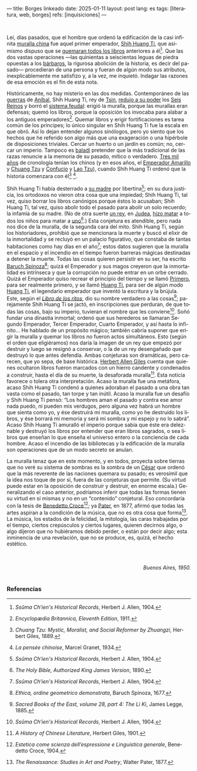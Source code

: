 ---
title: Borges linkeado
date: 2025-01-11
layout: post
lang: es
tags: [literatura, web, borges]
refs: [inquisiciones]
---
#+OPTIONS: toc:nil num:nil
#+LANGUAGE: es


#+begin_center
** La muralla y los libros
#+end_center


#+begin_export html
<br/>
#+end_export

Leí, días pasados, que el hombre que ordenó la edificación de la casi infinita [[https://es.wikipedia.org/wiki/Gran_Muralla_China][muralla china]] fue aquel primer emperador, [[https://es.wikipedia.org/wiki/Qin_Shi_Huang][Shih Huang Ti]], que asimismo dispuso que se [[https://es.wikipedia.org/wiki/Quema_de_libros_y_sepultura_de_intelectuales][quemaran todos los libros]] anteriores a él[fn:2]. Que las dos vastas operaciones ---las quinientas a seiscientas leguas de piedra opuestas a los [[https://es.wikipedia.org/wiki/Xiongnu][bárbaros]], la rigurosa abolición de la historia, es decir del pasado--- procedieran de una persona y fueran de algún modo sus atributos, inexplicablemente me satisfizo y, a la vez, me inquietó. Indagar las razones de esa emoción es el fin de esta nota.

Históricamente, no hay misterio en las dos medidas. Contemporáneo de las [[https://es.wikipedia.org/wiki/Guerras_p%C3%BAnicas][guerras]] de [[https://es.wikipedia.org/wiki/An%C3%ADbal][Aníbal]], Shih Huang
Ti, rey de [[https://es.wikipedia.org/wiki/Estado_Qin][Tsin]], [[https://es.wikipedia.org/wiki/Guerras_de_unificaci%C3%B3n_chinas][redujo a su poder]] los [[https://es.wikipedia.org/wiki/Reinos_combatientes][Seis Reinos]] y borró el [[https://es.wikipedia.org/wiki/Fengjian][sistema feudal]]: erigió la muralla, porque las murallas eran defensas; quemó los libros, porque la oposición los invocaba para alabar a los antiguos emperadores[fn:3].
Quemar libros y erigir fortificaciones es tarea común de los príncipes; lo único singular en Shih Huang Ti fue la escala en que obró. Así lo dejan entender algunos sinólogos, pero yo siento que los hechos que he referido son algo más que una exageración o una hipérbole de disposiciones triviales. Cercar un huerto o un jardín es común; no, cercar un imperio. Tampoco es [[https://es.wiktionary.org/wiki/balad%C3%AD][baladí]] pretender que la más tradicional de las razas renuncie a la memoria de su pasado, mítico o verdadero. [[https://es.wikipedia.org/wiki/Historia_de_China][Tres mil años]] de cronología tenían los chinos (y en esos años, el [[https://es.wikipedia.org/wiki/Emperador_amarillo][Emperador Amarillo]] y [[https://es.wikipedia.org/wiki/Zhuangzi][Chuang Tzu]] y [[https://es.wikipedia.org/wiki/Confucio][Confucio]] y [[https://es.wikipedia.org/wiki/Lao-Tse][Lao Tzu]]), cuando Shih Huang Ti ordenó que la historia comenzara con él[fn:4] [fn:5].

Shih Huang Ti había desterrado a [[https://en.wikipedia.org/wiki/Queen_Dowager_Zhao][su madre]] por libertina[fn:2]; en su dura justicia, los
ortodoxos no vieron otra cosa que una impiedad; Shih Huang Ti, tal vez, quiso
borrar los libros canónigos porque éstos lo acusaban; Shih Huang Ti, tal vez, quiso
abolir todo el pasado para abolir un solo recuerdo; la infamia de su madre. (No de
otra suerte [[https://es.wikipedia.org/wiki/Herodes_I_el_Grande][un rey]], en [[https://es.wikipedia.org/wiki/Judea][Judea]], [[https://es.wikipedia.org/wiki/Matanza_de_los_Inocentes][hizo matar]] a todos los niños para matar a [[https://es.wikipedia.org/wiki/Jes%C3%BAs_de_Nazaret][uno]][fn:6].)
Esta conjetura es atendible, pero nada nos dice de la muralla, de la segunda cara
del mito. Shih Huang Ti, según los historiadores, prohibió que se mencionara la
muerte y buscó el elixir de la inmortalidad y se recluyó en un palacio figurativo, que
constaba de tantas habitaciones como hay días en el año[fn:2]; estos datos sugieren que
la muralla en el espacio y el incendio en el tiempo fueron barreras mágicas
destinadas a detener la muerte. Todas las cosas quieren persistir en su ser, ha escrito [[https://es.wikipedia.org/wiki/Baruch_Spinoza][Baruch Spinoza]][fn:7]; quizá el
Emperador y sus magos creyeron que la inmortalidad es intrínseca y que la corrupción no puede entrar en un orbe cerrado. Quizá el Emperador quiso recrear el principio del tiempo y se llamó [[https://en.wiktionary.org/wiki/%E5%A7%8B#Definitions][Primero]], para
ser realmente primero, y se llamó [[https://es.wikipedia.org/wiki/Emperador_de_China][Huang Ti]], para ser de algún modo [[https://es.wikipedia.org/wiki/Emperador_amarillo][Huang Ti]], el
legendario emperador que inventó la escritura y la brújula. Este, según el [[https://es.wikipedia.org/wiki/Libro_de_los_Ritos][/Libro de los ritos/]], dio su nombre verdadero a las cosas[fn:1]; parejamente Shih Huang Ti se jactó, en inscripciones que perduran, de que todas las cosas, bajo su imperio, tuvieran el nombre que les conviene[fn:2]. Soñó fundar una dinastía inmortal; ordenó que sus herederos se llamaran Segundo Emperador, Tercer Emperador, Cuarto Emperador, y así hasta lo infinito... He hablado de un propósito mágico; también cabría suponer que erigir la muralla y quemar los libros no fueron actos simultáneos. Esto (según el orden que eligiéramos) nos daría la imagen de un rey que empezó por destruir y luego se resignó a conservar, o la de un rey desengañado que destruyó lo que antes defendía. Ambas conjeturas son dramáticas, pero carecen, que yo sepa, de base histórica. [[https://es.wikipedia.org/wiki/Herbert_Giles][Herbert Allen Giles]] cuenta que quienes ocultaron libros fueron marcados con un hierro candente y condenados a construir, hasta el día de su muerte, la desaforada muralla[fn:8]. Esta noticia favorece o tolera otra interpretación. Acaso la muralla fue una metáfora, acaso Shih Huang Ti condenó a quienes adoraban el pasado a una obra tan vasta como el pasado, tan torpe y tan inútil. Acaso la muralla fue un desafío y Shih Huang Ti pensó: “Los hombres aman el pasado y contra ese amor nada puedo, ni pueden mis verdugos, pero alguna vez habrá un hombre que sienta como yo, y ése destruirá mi muralla, como yo he destruido los libros, y ése borrará mi memoria y será mi sombra y mi espejo y no lo sabrá”. Acaso Shih Huang Ti amuralló el imperio porque sabía que éste era deleznable y
destruyó los libros por entender que eran libros sagrados, o sea libros que enseñan lo que enseña el universo entero o la conciencia de cada hombre. Acaso el incendio de las bibliotecas y la edificación de la muralla son operaciones
que de un modo secreto se anulan.

La muralla tenaz que en este momento, y en todos, proyecta sobre tierras que no veré su sistema de sombras es la sombra de un [[https://es.wikipedia.org/wiki/C%C3%A9sar_(t%C3%ADtulo)][César]] que ordenó que la más reverente de las naciones quemara su pasado; es verosímil que la idea nos toque de por sí, fuera de las conjeturas que permite. (Su virtud puede estar en la oposición de construir y destruir, en enorme escala.) Generalizando el caso anterior, podríamos inferir que todas las formas tienen su virtud en sí mismas y no en un “contenido” conjetural. Eso concordaría con la tesis de [[https://es.wikipedia.org/wiki/Benedetto_Croce][Benedetto Croce]][fn:10]; ya [[https://es.wikipedia.org/wiki/Walter_Pater][Pater]], en 1877, afirmó que todas las artes aspiran a la condición de la música, que no es otra cosa que forma[fn:11]. La música, los estados de la felicidad, la mitología, las caras trabajadas por el tiempo, ciertos crepúsculos y ciertos lugares, quieren decirnos algo, o algo dijeron que no hubiéramos debido perder, o están por decir algo; esta inminencia de una revelación, que no se produce, es, quizá, el hecho estético.

#+begin_export html
<br/>
<br/>
<div align="right"><i>Buenos Aires, 1950.</i></div>
<br/>
#+end_export

*** Referencias
[fn:11] /The Renaissance: Studies in Art and Poetry/, Walter Pater, 1877.

[fn:10] /Estetica come scienza dell’espressione e Linguistica generale/, Benedetto Croce, 1904.

[fn:8] /A History of Chinese Literature/, Herbert Giles, 1901.

[fn:7] /Ethica, ordine geometrico demonstrata/, Baruch Spinoza, 1677.

[fn:1] /Sacred Books of the East, volume 28, part 4: The Li Ki/, James Legge, 1885.

[fn:2] /Ssŭma Ch‘ien's Historical Records/, Herbert J. Allen, 1904.

[fn:3] /Encyclopædia Britannica, Eleventh Edition/, 1911.

[fn:4] /Chuang Tzu: Mystic, Moralist, and Social Reformer by Zhuangzi/, Herbert Giles, 1889.

[fn:5] /La pensée chinoise/, Marcel Granet, 1934.

[fn:6] /The Holy Bible, Authorized King James Version/, 1890.
